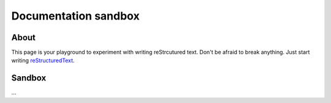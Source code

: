 Documentation sandbox
=====================

About
-----

This page is your playground to experiment with writing reStrcutured text.
Don't be afraid to break anything. Just start writing
`reStructuredText <http://www.sphinx-doc.org/en/master/usage/restructuredtext/basics.html>`_.


Sandbox
-------

...
